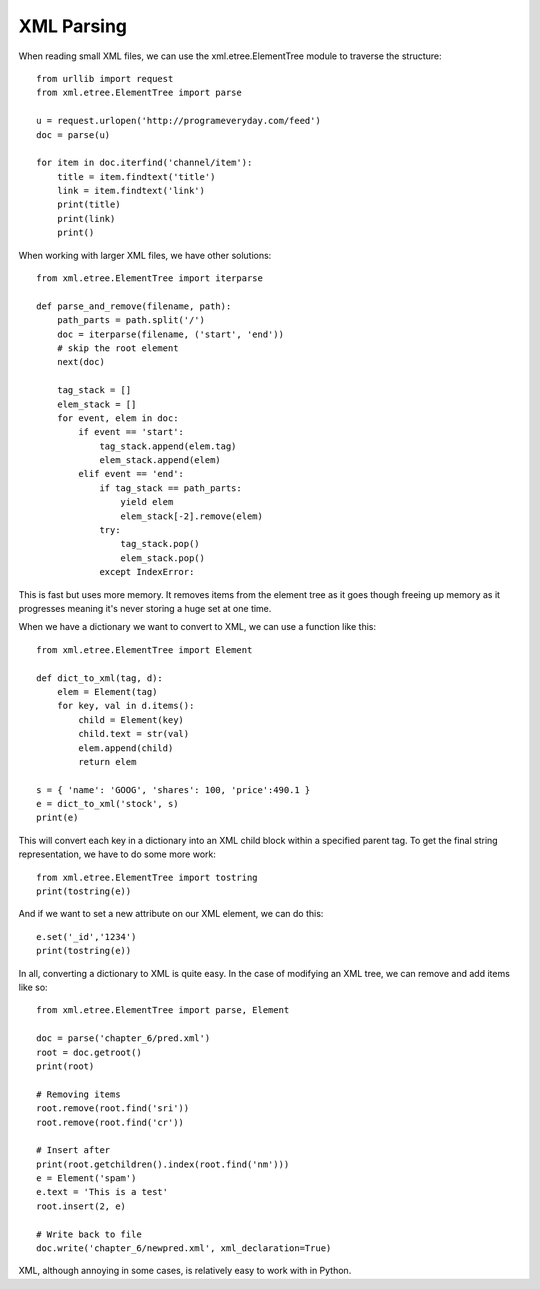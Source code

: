 XML Parsing
===========

When reading small XML files, we can use the xml.etree.ElementTree module to
traverse the structure::

    from urllib import request
    from xml.etree.ElementTree import parse

    u = request.urlopen('http://programeveryday.com/feed')
    doc = parse(u)

    for item in doc.iterfind('channel/item'):
        title = item.findtext('title')
        link = item.findtext('link')
        print(title)
        print(link)
        print()

When working with larger XML files, we have other solutions::

    from xml.etree.ElementTree import iterparse

    def parse_and_remove(filename, path):
        path_parts = path.split('/')
        doc = iterparse(filename, ('start', 'end'))
        # skip the root element
        next(doc)

        tag_stack = []
        elem_stack = []
        for event, elem in doc:
            if event == 'start':
                tag_stack.append(elem.tag)
                elem_stack.append(elem)
            elif event == 'end':
                if tag_stack == path_parts:
                    yield elem
                    elem_stack[-2].remove(elem)
                try:
                    tag_stack.pop()
                    elem_stack.pop()
                except IndexError:

This is fast but uses more memory. It removes items from the element tree as
it goes though freeing up memory as it progresses meaning it's never storing a
huge set at one time.

When we have a dictionary we want to convert to XML, we can use a function
like this::

    from xml.etree.ElementTree import Element

    def dict_to_xml(tag, d):
        elem = Element(tag)
        for key, val in d.items():
            child = Element(key)
            child.text = str(val)
            elem.append(child)
            return elem

    s = { 'name': 'GOOG', 'shares': 100, 'price':490.1 }
    e = dict_to_xml('stock', s)
    print(e)

This will convert each key in a dictionary into an XML child block within a
specified parent tag. To get the final string representation, we have to do
some more work::

    from xml.etree.ElementTree import tostring
    print(tostring(e))

And if we want to set a new attribute on our XML element, we can do this::

    e.set('_id','1234')
    print(tostring(e))

In all, converting a dictionary to XML is quite easy. In the case of modifying
an XML tree, we can remove and add items like so::

    from xml.etree.ElementTree import parse, Element

    doc = parse('chapter_6/pred.xml')
    root = doc.getroot()
    print(root)

    # Removing items
    root.remove(root.find('sri'))
    root.remove(root.find('cr'))

    # Insert after
    print(root.getchildren().index(root.find('nm')))
    e = Element('spam')
    e.text = 'This is a test'
    root.insert(2, e)

    # Write back to file
    doc.write('chapter_6/newpred.xml', xml_declaration=True)

XML, although annoying in some cases, is relatively easy to work with in
Python.
